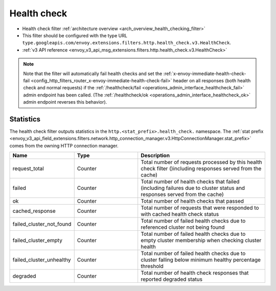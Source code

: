 .. _config_http_filters_health_check:

Health check
============

* Health check filter :ref:`architecture overview <arch_overview_health_checking_filter>`
* This filter should be configured with the type URL ``type.googleapis.com/envoy.extensions.filters.http.health_check.v3.HealthCheck``.
* :ref:`v3 API reference <envoy_v3_api_msg_extensions.filters.http.health_check.v3.HealthCheck>`

.. note::

  Note that the filter will automatically fail health checks and set the
  :ref:`x-envoy-immediate-health-check-fail
  <config_http_filters_router_x-envoy-immediate-health-check-fail>` header on all responses (both
  health check and normal requests) if the :ref:`/healthcheck/fail
  <operations_admin_interface_healthcheck_fail>` admin endpoint has been called. (The
  :ref:`/healthcheck/ok <operations_admin_interface_healthcheck_ok>` admin endpoint reverses this
  behavior).

Statistics
----------

The health check filter outputs statistics in the ``http.<stat_prefix>.health_check.`` namespace. The
:ref:`stat prefix <envoy_v3_api_field_extensions.filters.network.http_connection_manager.v3.HttpConnectionManager.stat_prefix>`
comes from the owning HTTP connection manager.

.. csv-table::
  :header: Name, Type, Description
  :widths: 1, 1, 2

  request_total, Counter, Total number of requests processed by this health check filter ()including responses served from the cache)
  failed, Counter, Total number of health checks that failed (including failures due to cluster status and responses served from the cache)
  ok, Counter, Total number of health checks that passed
  cached_response, Counter, Total number of requests that were responded to with cached health check status
  failed_cluster_not_found, Counter, Total number of failed health checks due to referenced cluster not being found
  failed_cluster_empty, Counter, Total number of failed health checks due to empty cluster membership when checking cluster health
  failed_cluster_unhealthy, Counter, Total number of failed health checks due to cluster falling below minimum healthy percentage threshold
  degraded, Counter, Total number of health check responses that reported degraded status
